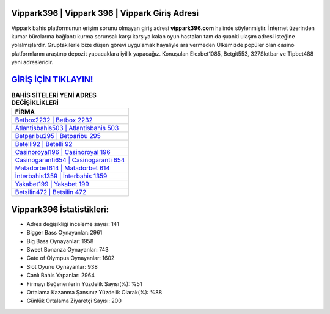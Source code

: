 ﻿Vippark396 | Vippark 396 | Vippark Giriş Adresi
===================================

.. image:: images/vippark-giris.jpg
   :width: 600
   
Vippark bahis platformunun erişim sorunu olmayan giriş adresi **vippark396.com** halinde söylenmiştir. İnternet üzerinden kumar bürolarına bağlantı kurma sorunsalı karşı karşıya kalan oyun hastaları tam da şuanki ulaşım adresi isteğine yolalmışlardır. Gruptakilerle bize düşen görevi uygulamak hayaliyle ara vermeden Ülkemizde popüler olan  casino platformlarını araştırıp depozit yapacaklara iyilik yapacağız. Konuşulan Elexbet1085, Betgit553, 327Slotbar ve Tipbet488 yeni adresleridir.

`GİRİŞ İÇİN TIKLAYIN! <https://cutt.ly/QwVVg2Vk>`_
==============

.. list-table:: **BAHİS SİTELERİ YENİ ADRES DEĞİŞİKLİKLERİ**
   :widths: 100
   :header-rows: 1

   * - FİRMA
   * - `Betbox2232 | Betbox 2232 <betbox2232-betbox-2232-betbox-giris-adresi.html>`_
   * - `Atlantisbahis503 | Atlantisbahis 503 <atlantisbahis503-atlantisbahis-503-atlantisbahis-giris-adresi.html>`_
   * - `Betparibu295 | Betparibu 295 <betparibu295-betparibu-295-betparibu-giris-adresi.html>`_	 
   * - `Betelli92 | Betelli 92 <betelli92-betelli-92-betelli-giris-adresi.html>`_	 
   * - `Casinoroyal196 | Casinoroyal 196 <casinoroyal196-casinoroyal-196-casinoroyal-giris-adresi.html>`_ 
   * - `Casinogaranti654 | Casinogaranti 654 <casinogaranti654-casinogaranti-654-casinogaranti-giris-adresi.html>`_
   * - `Matadorbet614 | Matadorbet 614 <matadorbet614-matadorbet-614-matadorbet-giris-adresi.html>`_	 
   * - `İnterbahis1359 | İnterbahis 1359 <interbahis1359-interbahis-1359-interbahis-giris-adresi.html>`_
   * - `Yakabet199 | Yakabet 199 <yakabet199-yakabet-199-yakabet-giris-adresi.html>`_
   * - `Betsilin472 | Betsilin 472 <betsilin472-betsilin-472-betsilin-giris-adresi.html>`_
	 
Vippark396 İstatistikleri:
===================================	 
* Adres değişikliği inceleme sayısı: 141
* Bigger Bass Oynayanlar: 2961
* Big Bass Oynayanlar: 1958
* Sweet Bonanza Oynayanlar: 743
* Gate of Olympus Oynayanlar: 1602
* Slot Oyunu Oynayanlar: 938
* Canlı Bahis Yapanlar: 2964
* Firmayı Beğenenlerin Yüzdelik Sayısı(%): %51
* Ortalama Kazanma Şansınız Yüzdelik Olarak(%): %88
* Günlük Ortalama Ziyaretçi Sayısı: 200
